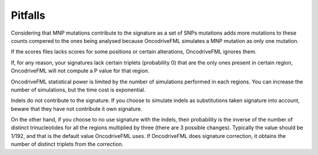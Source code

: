 
Pitfalls
========

Considering that MNP mutations contribute to the
signature as a set of SNPs mutations adds
more mutations to these counts compered
to the ones being analysed because OncodriveFML
simulates a MNP mutation as only one mutation.

If the scores files lacks scores for some positions
or certain alterations, OncodriveFML ignores them.

If, for any reason, your signatures lack certain
triplets (probability 0) that are the only ones present in certain
region, OncodriveFML will not compute a P value
for that region.

OncodriveFML statistical power is limited
by the number of simulations performed in each regions.
You can increase the number of simulations,
but the time cost is exponential.

Indels do not contribute to the signature.
If you choose to simulate indels as substitutions
taken signature into account,
beware that they have not contribute it own signature.

On the other hand, if you choose to no use
signature with the indels, their probability
is the inverse of the number of distinct
trinucleotides for all the regions multiplied
by three (there are 3 possible changes).
Typically the value should be 1/192,
and that is the default value OncodriveFML uses.
If OncodriveFML does signature correction,
it obtains the number of distinct triplets
from the correction.
